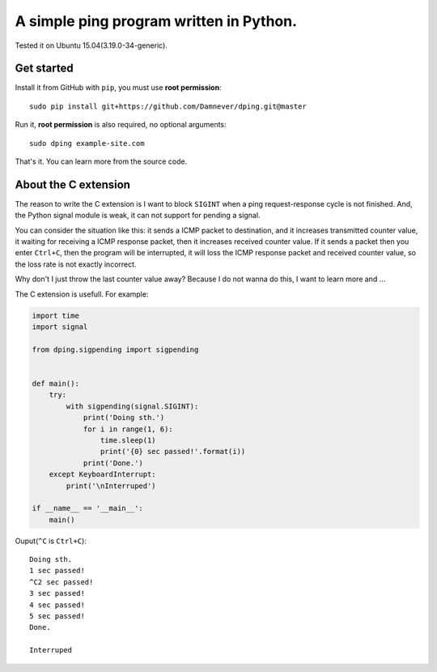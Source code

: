 A simple ping program written in Python.
====================================

.. image:: https://github.com/Damnever/dping/blob/master/view.png
    :target: https://raw.githubusercontent.com/Damnever/pigar/master/view.png

Tested it on Ubuntu 15.04(3.19.0-34-generic).

Get started
----------

Install it from GitHub with ``pip``, you must use **root permission**: ::

    sudo pip install git+https://github.com/Damnever/dping.git@master

Run it, **root permission** is also required, no optional arguments: ::

    sudo dping example-site.com

That's it. You can learn more from the source code.

About the C extension
-------------------

The reason to write the C extension is I want to block ``SIGINT`` when a ping request-response cycle is not finished. And, the Python signal module is weak, it can not support for pending a signal.

You can consider the situation like this: it sends a ICMP packet to destination, and it increases transmitted counter value, it waiting for receiving a ICMP response packet, then it increases received counter value. If it sends a packet then you enter ``Ctrl+C``, then the program will be interrupted, it will loss the ICMP response packet and received counter value, so the loss rate is not exactly incorrect.

Why don't I just throw the last counter value away? Because I do not wanna do this, I want to learn more and ...

The C extension is usefull. For example:

.. code:: python

    import time
    import signal

    from dping.sigpending import sigpending


    def main():
        try:
            with sigpending(signal.SIGINT):
                print('Doing sth.')
                for i in range(1, 6):
                    time.sleep(1)
                    print('{0} sec passed!'.format(i))
                print('Done.')
        except KeyboardInterrupt:
            print('\nInterruped')

    if __name__ == '__main__':
        main()

Ouput(``^C`` is ``Ctrl+C``): ::

    Doing sth.
    1 sec passed!
    ^C2 sec passed!
    3 sec passed!
    4 sec passed!
    5 sec passed!
    Done.

    Interruped
